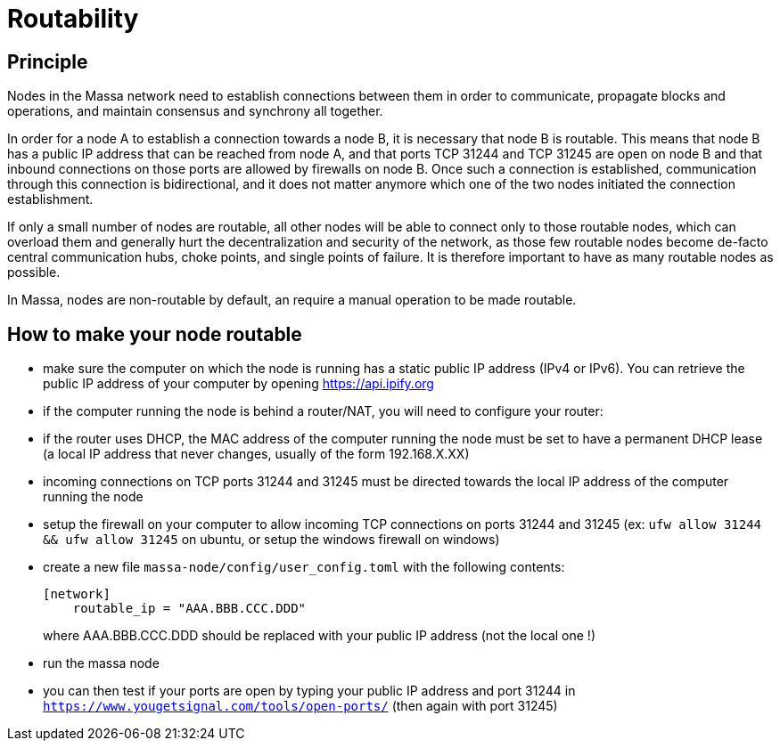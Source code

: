 # Routability

## Principle

Nodes in the Massa network need to establish connections between them in order to communicate, propagate blocks and operations, and maintain consensus and synchrony all together.

In order for a node A to establish a connection towards a node B, it is necessary that node B is routable. This means that node B has a public IP address that can be reached from node A, and that ports TCP 31244 and TCP 31245 are open on node B and that inbound connections on those ports are allowed by firewalls on node B. Once such a connection is established, communication through this connection is bidirectional, and it does not matter anymore which one of the two nodes initiated the connection establishment.

If only a small number of nodes are routable, all other nodes will be able to connect only to those routable nodes, which can overload them and generally hurt the decentralization and security of the network, as those few routable nodes become de-facto central communication hubs, choke points, and single points of failure. It is therefore important to have as many routable nodes as possible.

In Massa, nodes are non-routable by default, an require a manual operation to be made routable.

## How to make your node routable

* make sure the computer on which the node is running has a static public IP address (IPv4 or IPv6). You can retrieve the public IP address of your computer by opening https://api.ipify.org
* if the computer running the node is behind a router/NAT, you will need to configure your router:
  * if the router uses DHCP, the MAC address of the computer running the node must be set to have a permanent DHCP lease (a local IP address that never changes, usually of the form 192.168.X.XX)
  * incoming connections on TCP ports 31244 and 31245 must be directed towards the local IP address of the computer running the node
* setup the firewall on your computer to allow incoming TCP connections on ports 31244 and 31245 (ex: `ufw allow 31244 && ufw allow 31245` on ubuntu, or setup the windows firewall on windows)
* create a new file `massa-node/config/user_config.toml` with the following contents:
+
```toml
[network]
    routable_ip = "AAA.BBB.CCC.DDD"
```
+
where AAA.BBB.CCC.DDD should be replaced with your public IP address (not the local one !)
* run the massa node
* you can then test if your ports are open by typing your public IP address and port 31244 in `https://www.yougetsignal.com/tools/open-ports/` (then again with port 31245)
